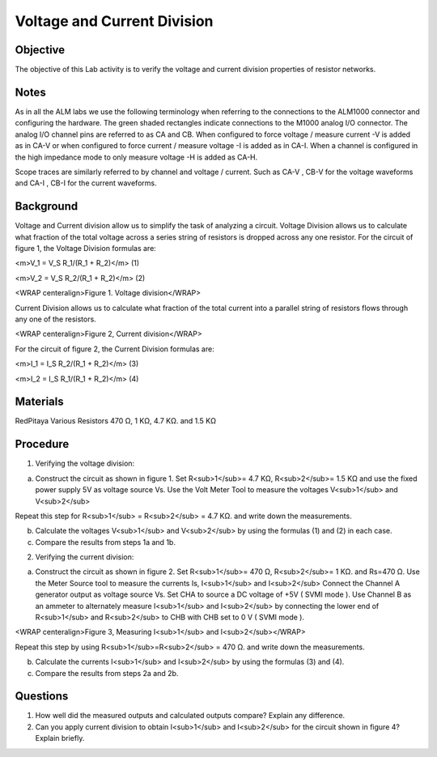 Voltage and Current Division
############################

Objective
_________

The objective of this Lab activity is to verify the voltage and current division properties of resistor networks. 

Notes
_____

As in all the ALM labs we use the following terminology when referring to the connections to the ALM1000 connector and configuring the hardware. The green shaded rectangles indicate connections to the M1000 analog I/O connector. The analog I/O channel pins are referred to as CA and CB. When configured to force voltage / measure current -V is added as in CA-V or when configured to force current  / measure voltage -I is added as in CA-I. When a channel is configured in the high impedance mode to only measure voltage -H is added as CA-H.

Scope traces are similarly referred to by channel and voltage / current. Such as CA-V , CB-V for the voltage waveforms and CA-I , CB-I for the current waveforms.

Background
__________

Voltage and Current division allow us to simplify the task of analyzing a circuit. Voltage Division allows us to calculate what fraction of the total voltage across a series string of resistors is dropped across any one resistor. For the circuit of figure 1, the Voltage Division formulas are: 

<m>V_1 =  V_S R_1/(R_1 + R_2)</m> (1) 

<m>V_2 = V_S R_2/(R_1 + R_2)</m> (2) 

.. image:: alm-cir-lab2-fig1.png

<WRAP centeralign>Figure 1. Voltage division</WRAP>

Current Division allows us to calculate what fraction of the total current into a parallel string of resistors flows through any one of the resistors. 

.. image:: alm-cir-lab2-fig2.png

<WRAP centeralign>Figure 2, Current division</WRAP>

For the circuit of figure 2, the Current Division formulas are: 

<m>I_1 = I_S R_2/(R_1 + R_2)</m> (3) 

<m>I_2 = I_S R_1/(R_1 + R_2)</m> (4) 

Materials
_________

RedPitaya
Various Resistors 470 Ω, 1 KΩ, 4.7 KΩ. and 1.5 KΩ

Procedure
_________

1. Verifying the voltage division:
 
a) Construct the circuit as shown in figure 1. Set R<sub>1</sub>= 4.7 KΩ, R<sub>2</sub>= 1.5 KΩ and use the fixed power supply 5V as voltage source Vs. Use the Volt Meter Tool to measure the voltages V<sub>1</sub> and V<sub>2</sub>

Repeat this step for R<sub>1</sub> = R<sub>2</sub> = 4.7 KΩ. and write down the measurements. 

b) Calculate the voltages V<sub>1</sub> and V<sub>2</sub> by using the formulas (1) and (2) in each case.
 
c) Compare the results from steps 1a and 1b. 

2. Verifying the current division: 

a) Construct the circuit as shown in figure 2. Set  R<sub>1</sub>= 470 Ω, R<sub>2</sub>= 1 KΩ. and Rs=470 Ω. Use the Meter Source tool to measure the currents Is, I<sub>1</sub> and I<sub>2</sub> Connect the Channel A generator output as voltage source Vs. Set CHA to source a DC voltage of +5V ( SVMI mode ). Use Channel B as an ammeter to alternately measure I<sub>1</sub> and I<sub>2</sub> by connecting the lower end of R<sub>1</sub> and R<sub>2</sub> to CHB with CHB set to 0 V ( SVMI mode ).

.. image:: alm-cir-lab2-fig4.png

<WRAP centeralign>Figure 3, Measuring I<sub>1</sub> and I<sub>2</sub></WRAP>

Repeat this step by using R<sub>1</sub>=R<sub>2</sub> = 470 Ω. and write down the measurements. 

b) Calculate the currents I<sub>1</sub> and I<sub>2</sub> by using the formulas (3) and (4). 

c) Compare the results from steps 2a and 2b. 

Questions
_________

1. How well did the measured outputs and calculated outputs compare? Explain any difference.
 
2. Can you apply current division to obtain I<sub>1</sub> and I<sub>2</sub> for the circuit shown in figure 4? Explain briefly. 

.. image:: alm-cir-lab2-fig3.png
